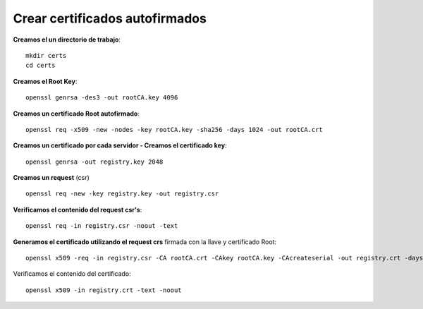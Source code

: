 Crear certificados autofirmados
=========================================

**Creamos el un directorio de trabajo**::

	mkdir certs
	cd certs


**Creamos el Root Key**::

	openssl genrsa -des3 -out rootCA.key 4096

**Creamos un certificado Root autofirmado**::

	openssl req -x509 -new -nodes -key rootCA.key -sha256 -days 1024 -out rootCA.crt

**Creamos un certificado por cada servidor - Creamos el certificado key**::

	openssl genrsa -out registry.key 2048

**Creamos un request** (csr) ::

	openssl req -new -key registry.key -out registry.csr

**Verificamos el contenido del request csr's**::

	openssl req -in registry.csr -noout -text

**Generamos el certificado utilizando el request crs** firmada con la llave y certificado Root::

	openssl x509 -req -in registry.csr -CA rootCA.crt -CAkey rootCA.key -CAcreateserial -out registry.crt -days 500 -sha256

Verificamos el contenido del certificado::

	openssl x509 -in registry.crt -text -noout



